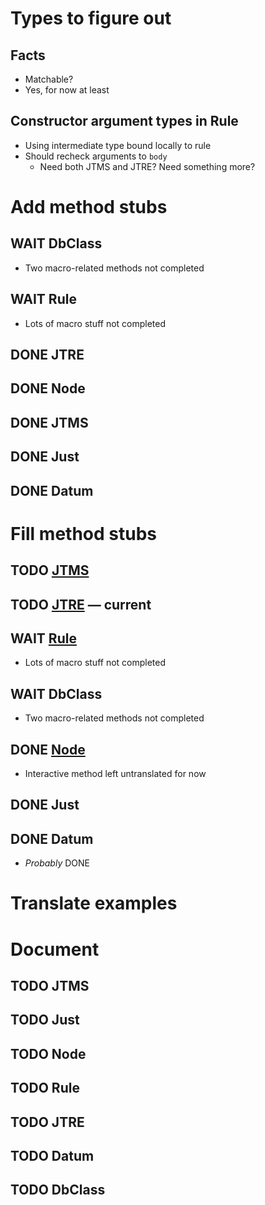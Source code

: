 
* Types to figure out
  :PROPERTIES:
  :VISIBILITY: all
  :END:
** Facts
   - Matchable?
   - Yes, for now at least
** Constructor argument types in Rule
   - Using intermediate type bound locally to rule
   - Should recheck arguments to =body=
     - Need both JTMS and JTRE?  Need something more?

* Add method stubs
  :PROPERTIES:
  :VISIBILITY: folded
  :END:
** WAIT DbClass
   - Two macro-related methods not completed
** WAIT Rule
   - Lots of macro stuff not completed
** DONE JTRE
** DONE Node
** DONE JTMS
** DONE Just
** DONE Datum

* Fill method stubs
  :PROPERTIES:
  :VISIBILITY: all
  :END:
** TODO [[./JTMS.scala][JTMS]]
** TODO [[./JTRE.scala][JTRE]] — current
** WAIT [[./Rule.scala][Rule]]
   - Lots of macro stuff not completed
** WAIT DbClass
   - Two macro-related methods not completed
** DONE [[./Node.scala][Node]]
   - Interactive method left untranslated for now
** DONE Just
** DONE Datum
   - /Probably/ DONE

* Translate examples

* Document
** TODO JTMS
** TODO Just
** TODO Node
** TODO Rule
** TODO JTRE
** TODO Datum
** TODO DbClass
